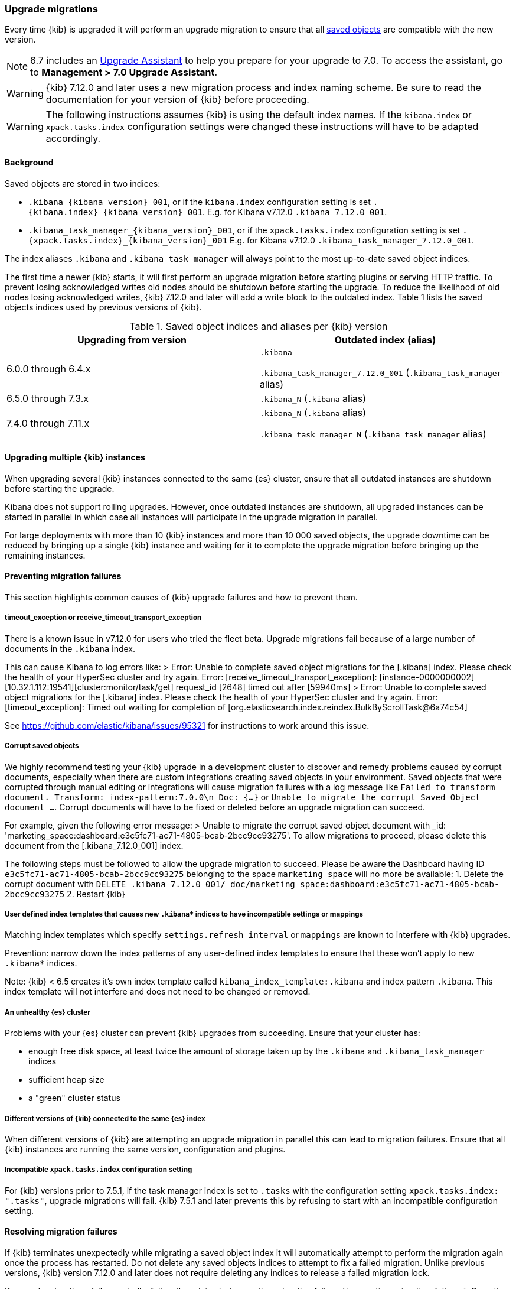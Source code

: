 [[upgrade-migrations]]
=== Upgrade migrations

Every time {kib} is upgraded it will perform an upgrade migration to ensure that all <<managing-saved-objects,saved objects>> are compatible with the new version.

NOTE: 6.7 includes an https://www.elastic.co/guide/en/kibana/6.7/upgrade-assistant.html[Upgrade Assistant]
to help you prepare for your upgrade to 7.0. To access the assistant, go to *Management > 7.0 Upgrade Assistant*.

WARNING: {kib} 7.12.0 and later uses a new migration process and index naming scheme. Be sure to read the documentation for your version of {kib} before proceeding.

WARNING: The following instructions assumes {kib} is using the default index names. If the `kibana.index` or `xpack.tasks.index` configuration settings were changed these instructions will have to be adapted accordingly.

[float]
[[upgrade-migrations-process]]
==== Background

Saved objects are stored in two indices: 

* `.kibana_{kibana_version}_001`, or if the `kibana.index` configuration setting is set `.{kibana.index}_{kibana_version}_001`. E.g. for Kibana v7.12.0 `.kibana_7.12.0_001`.
* `.kibana_task_manager_{kibana_version}_001`, or if the `xpack.tasks.index` configuration setting is set `.{xpack.tasks.index}_{kibana_version}_001` E.g. for Kibana v7.12.0 `.kibana_task_manager_7.12.0_001`.
 
The index aliases `.kibana` and `.kibana_task_manager` will always point to
the most up-to-date saved object indices.

The first time a newer {kib} starts, it will first perform an upgrade migration before starting plugins or serving HTTP traffic. To prevent losing acknowledged writes old nodes should be shutdown before starting the upgrade. To reduce the likelihood of old nodes losing acknowledged writes, {kib} 7.12.0 and later will add a write block to the outdated index. Table 1 lists the saved objects indices used by previous versions of {kib}.

.Saved object indices and aliases per {kib} version
[options="header"]
|=======================
|Upgrading from version | Outdated index (alias)
| 6.0.0 through 6.4.x    | `.kibana`     

`.kibana_task_manager_7.12.0_001` (`.kibana_task_manager` alias)
| 6.5.0 through 7.3.x    | `.kibana_N` (`.kibana` alias)
| 7.4.0 through 7.11.x  
| `.kibana_N` (`.kibana` alias) 

`.kibana_task_manager_N` (`.kibana_task_manager` alias)
|=======================

==== Upgrading multiple {kib} instances
When upgrading several {kib} instances connected to the same {es} cluster, ensure that all outdated instances are shutdown before starting the upgrade. 

Kibana does not support rolling upgrades. However, once outdated instances are shutdown, all upgraded instances can be started in parallel in which case all instances will participate in the upgrade migration in parallel.

For large deployments with more than 10 {kib} instances and more than 10 000 saved objects, the upgrade downtime can be reduced by bringing up a single {kib} instance and waiting for it to complete the upgrade migration before bringing up the remaining instances.

[float]
[[preventing-migration-failures]]
==== Preventing migration failures
This section highlights common causes of {kib} upgrade failures and how to prevent them.

[float]
===== timeout_exception or receive_timeout_transport_exception
There is a known issue in v7.12.0 for users who tried the fleet beta. Upgrade migrations fail because of a large number of documents in the `.kibana` index.

This can cause Kibana to log errors like:
> Error: Unable to complete saved object migrations for the [.kibana] index. Please check the health of your HyperSec cluster and try again. Error: [receive_timeout_transport_exception]: [instance-0000000002][10.32.1.112:19541][cluster:monitor/task/get] request_id [2648] timed out after [59940ms]
> Error: Unable to complete saved object migrations for the [.kibana] index. Please check the health of your HyperSec cluster and try again. Error: [timeout_exception]: Timed out waiting for completion of [org.elasticsearch.index.reindex.BulkByScrollTask@6a74c54]

See https://github.com/elastic/kibana/issues/95321 for instructions to work around this issue.
 
[float]
===== Corrupt saved objects
We highly recommend testing your {kib} upgrade in a development cluster to discover and remedy problems caused by corrupt documents, especially when there are custom integrations creating saved objects in your environment. Saved objects that were corrupted through manual editing or integrations will cause migration failures with a log message like `Failed to transform document. Transform: index-pattern:7.0.0\n Doc: {...}` or `Unable to migrate the corrupt Saved Object document ...`. Corrupt documents will have to be fixed or deleted before an upgrade migration can succeed.

For example, given the following error message:
> Unable to migrate the corrupt saved object document with _id: 'marketing_space:dashboard:e3c5fc71-ac71-4805-bcab-2bcc9cc93275'. To allow migrations to proceed, please delete this document from the [.kibana_7.12.0_001] index.

The following steps must be followed to allow the upgrade migration to succeed.
Please be aware the Dashboard having ID `e3c5fc71-ac71-4805-bcab-2bcc9cc93275` belonging to the space `marketing_space` will no more be available:
1. Delete the corrupt document with `DELETE .kibana_7.12.0_001/_doc/marketing_space:dashboard:e3c5fc71-ac71-4805-bcab-2bcc9cc93275`
2. Restart {kib}

[float]
===== User defined index templates that causes new `.kibana*` indices to have incompatible settings or mappings
Matching index templates which specify `settings.refresh_interval` or `mappings` are known to interfere with {kib} upgrades.

Prevention: narrow down the index patterns of any user-defined index templates to ensure that these won't apply to new `.kibana*` indices.

Note: {kib} < 6.5 creates it's own index template called `kibana_index_template:.kibana` and index pattern `.kibana`. This index template will not interfere and does not need to be changed or removed.

[float]
===== An unhealthy {es} cluster
Problems with your {es} cluster can prevent {kib} upgrades from succeeding. Ensure that your cluster has:

 * enough free disk space, at least twice the amount of storage taken up by the `.kibana` and `.kibana_task_manager` indices
 * sufficient heap size
 * a "green" cluster status

[float]
===== Different versions of {kib} connected to the same {es} index
When different versions of {kib} are attempting an upgrade migration in parallel this can lead to migration failures. Ensure that all {kib} instances are running the same version, configuration and plugins.

[float]
===== Incompatible `xpack.tasks.index` configuration setting
For {kib} versions prior to 7.5.1, if the task manager index is set to `.tasks` with the configuration setting `xpack.tasks.index: ".tasks"`, upgrade migrations will fail. {kib} 7.5.1 and later prevents this by refusing to start with an incompatible configuration setting.

[float]
[[resolve-migrations-failures]]
==== Resolving migration failures

If {kib} terminates unexpectedly while migrating a saved object index it will automatically attempt to perform the migration again once the process has restarted. Do not delete any saved objects indices to attempt to fix a failed migration. Unlike previous versions, {kib} version 7.12.0 and later does not require deleting any indices to release a failed migration lock.

If upgrade migrations fail repeatedly, follow the advice in (preventing migration failures)[preventing-migration-failures]. Once the root cause for the migration failure has been addressed, {kib} will automatically retry the migration without any further intervention. If you're unable to resolve a failed migration following these steps, please contact support.

[float]
[[upgrade-migrations-rolling-back]]
==== Rolling back to a previous version of {kib}

If you've followed the advice in (preventing migration failures)[preventing-migration-failures] and (resolving migration failures)[resolve-migrations-failures] and {kib} is still not able to upgrade successfully, you might choose to rollback {kib} until you're able to identify and fix the root cause.

WARNING: Before rolling back {kib}, ensure that the version you wish to rollback to is compatible with your {es} cluster. If the version you're rolling back to is not compatible, you will have to also rollback {es}. +
Any changes made after an upgrade will be lost when rolling back to a previous version.

In order to rollback after a failed upgrade migration, the saved object indices have to be rolled back to be compatible with the previous {kibana} version. 

[float]
===== Rollback by restoring a backup snapshot:

1. Before proceeding ensure that you have a recent and successful backup snapshot of all `.kibana*` indices.
2. Shutdown all {kib} instances to be 100% sure that there are no instances currently performing a migration.
3. Delete all saved object indices with `DELETE /.kibana*`
4. Restore the `.kibana* indices and their aliases from the backup snapshot. See {es} {ref}/modules-snapshots.html[snapshots]
5. Start up all {kib} instances on the older version you wish to rollback to.

[float]
===== (Not recommended) Rollback without a backup snapshot:

1. Shutdown all {kib} instances to be 100% sure that there are no {kib} instances currently performing a migration.
2. Create a backup snapshot of the `.kibana*` indices.
3. Delete the version specific indices created by the failed upgrade migration. E.g. if you wish to rollback from a failed upgrade to v7.12.0 `DELETE /.kibana_7.12.0_*,.kibana_task_manager_7.12.0_*`
4. Inspect the output of `GET /_cat/aliases`. If either the `.kibana` and/or `.kibana_task_manager` alias is missing, these will have to be created manually. Find the latest index from the output of `GET /_cat/indices` and create the missing alias to point to the latest index. E.g. if the `.kibana` alias was missing and the latest index is `.kibana_3` create a new alias with `POST /.kibana_3/_aliases/.kibana`.
5. Remove the write block from the rollback indices. `PUT /.kibana,.kibana_task_manager/_settings {"index.blocks.write": false}`
6. Start up {kib} on the older version you wish to rollback to.

[float]
[[upgrade-migrations-old-indices]]
==== Handling old `.kibana_N` indices

After migrations have completed, there will be multiple {kib} indices in {es}: (`.kibana_1`, `.kibana_2`, `.kibana_7.12.0` etc). {kib} only uses the index that the `.kibana` and `.kibana_task_manager` alias points to. The other {kib} indices can be safely deleted, but are left around as a matter of historical record, and to facilitate rolling {kib} back to a previous version.
